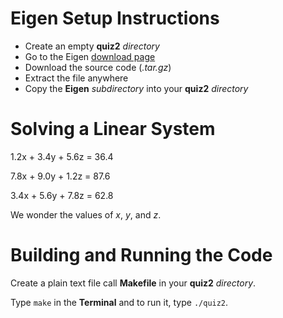 * Eigen Setup Instructions
- Create an empty *quiz2* /directory/
- Go to the Eigen [[http://eigen.tuxfamily.org/index.php?title=Main_Page#Download][download page]]
- Download the source code (/.tar.gz/)
- Extract the file anywhere
- Copy the *Eigen* /subdirectory/ into your *quiz2* /directory/
* Solving a Linear System 

       1.2x + 3.4y + 5.6z = 36.4

       7.8x + 9.0y + 1.2z = 87.6

       3.4x + 5.6y + 7.8z = 62.8

       We wonder the values of /x/, /y/, and /z/.

* Building and Running the Code

       Create a plain text file call *Makefile* in your *quiz2* /directory/.
       
       Type =make= in the *Terminal* and to run it, type =./quiz2=.
